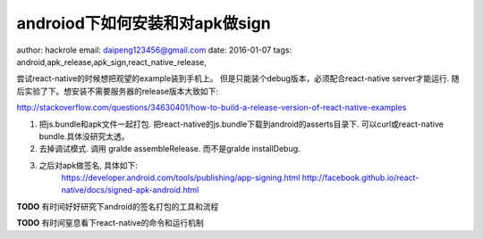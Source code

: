 androiod下如何安装和对apk做sign
===============================

author: hackrole
email: daipeng123456@gmail.com
date: 2016-01-07
tags: android,apk_release,apk_sign,react_native_release,


尝试react-native的时候想把观望的example装到手机上。
但是只能装个debug版本，必须配合react-native server才能运行.
随后实验了下。想安装不需要服务器的release版本大致如下:

http://stackoverflow.com/questions/34630401/how-to-build-a-release-version-of-react-native-examples


1) 把js.bundle和apk文件一起打包.
   把react-native的js.bundle下载到android的asserts目录下.
   可以curl或react-native bundle.具体没研究太透。


2) 去掉调试模式.
   调用 gralde assembleRelease. 而不是gralde installDebug.

3) 之后对apk做签名, 具体如下:
    https://developer.android.com/tools/publishing/app-signing.html
    http://facebook.github.io/react-native/docs/signed-apk-android.html


**TODO** 有时间好好研究下android的签名打包的工具和流程

**TODO** 有时间窒息看下react-native的命令和运行机制
